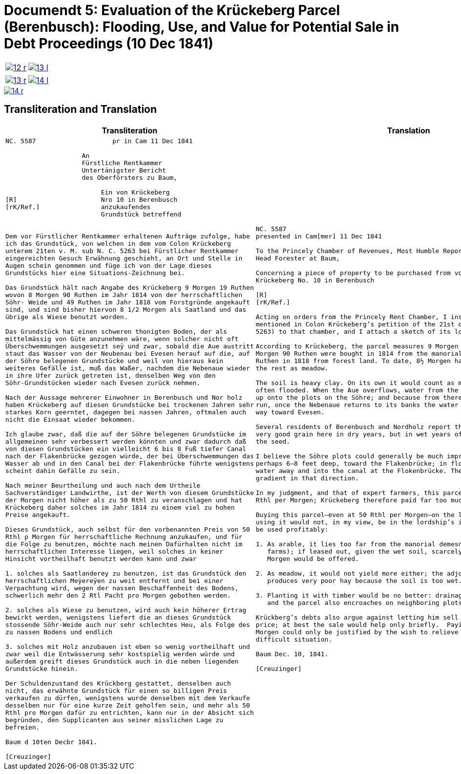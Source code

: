[[doc-index-5-1]]
= Documendt 5: Evaluation of the Krückeberg Parcel (Berenbusch): Flooding, Use, and Value for Potential Sale in Debt Proceedings (10 Dec 1841)
:page-role: wide

[cols="1a,1a",options="noheader",frame=none,grid=none]
|===
|image::12-r.png[link=self]
|image::13-l.png[link=self]
|===

[cols="1a,1a",options="noheader",frame=none,grid=none]
|===
|image::13-r.png[link=self]
|image::14-l.png[link=self]
|===

image::14-r.png[link=self]

== Transliteration and Translation

[cols="1a,2a",frame=none,grid=none]
|===
|Transliteration|Translation

|
[literal,subs="verbatim,quotes"]
....
NC. 5587                    pr in Cam 11 Dec 1841

                    An
                    Fürstliche Rentkammer
                    Untertänigster Bericht
                    des Oberförsters zu Baum,

                         Ein von Krückeberg
[R]                      Nro 10 in Berenbusch
[rK/Ref.]                anzukaufendes
                         Grundstück betreffend


Dem vor Fürstlicher Rentkammer erhaltenen Aufträge zufolge, habe
ich das Grundstück, von welchen in dem vom Colon Krückeberg
unterem 21ten v. M. sub N. C. 5263 bei Fürstlicher Rentkammer
eingereichten Gesuch Erwähnung geschieht, an Ort und Stelle in
Augen schein genommen und füge ich von der Lage dieses
Grundstücks hier eine Situations-Zeichnung bei.

Das Grundstück hält nach Angabe des Krückeberg 9 Morgen 19 Ruthen
wovon 8 Morgen 90 Ruthen im Jahr 1814 von der herrschaftlichen
Söhr- Weide und 49 Ruthen im Jahr 1818 vom Forstgründe angekauft
sind, und sind bisher hiervon 8 1/2 Morgen als Saatland und das
übrige als Wiese benutzt worden.

Das Grundstück hat einen schweren thonigten Boden, der als
mittelmässig von Güte anzunehmen wäre, wenn solcher nicht oft
Überschwemmungen ausgesetzt seÿ und zwar, sobald die Aue austritt
staut das Wasser von der Neubenau bei Evesen herauf auf die, auf
der Söhre belegenen Grundstücke und weil von hieraus kein
weiteres Gefälle ist, muß das Waßer, nachdem die Nebenaue wieder
in ihre Ufer zurück getreten ist, denselben Weg von den
Söhr-Grundstücken wieder nach Evesen zurück nehmen.

Nach der Aussage mehrerer Einwohner in Berenbusch und Nor holz
haben Krückeberg auf diesen Grundstücke bei trockenen Jahren sehr
starkes Korn geerntet, dagegen bei nassen Jahren, oftmalen auch
nicht die Einsaat wieder bekommen.

Ich glaube zwar, daß die auf der Söhre belegenen Grundstücke im
allgemeinen sehr verbessert werden könnten und zwar dadurch daß
von diesen Grundstücken ein vielleicht 6 bis 8 Fuß tiefer Canal
nach der Flakenbrücke gezogen würde, der bei Überschwemmungen das
Wasser ab und in den Canal bei der Flakenbrücke führte wenigstens
scheint dahin Gefälle zu sein.

Nach meiner Beurtheilung und auch nach dem Urtheile
Sachverständiger Landwirthe, ist der Werth von diesem Grundstücke
der Morgen nicht höher als zu 50 Rthl zu veranschlagen und hat
Krückeberg daher solches im Jahr 1814 zu einem viel zu hohen
Preise angekauft.

Dieses Grundstück, auch selbst für den vorbenannten Preis von 50
Rthl p Morgen für herrschaftliche Rechnung anzukaufen, und für
die Folge zu benutzen, möchte nach meinen Dafürhalten nicht im
herrschaftlichen Interesse liegen, weil solches in keiner
Hinsicht vortheilhaft benutzt werden kann und zwar

1. solches als Saatlanderey zu benutzen, ist das Grundstück den
herrschaftlichen Meÿereÿen zu weit entfernt und bei einer
Verpachtung wird, wegen der nassen Beschaffenheit des Bodens,
schwerlich mehr den 2 Rtl Pacht pro Morgen gebothen werden.

2. solches als Wiese zu benutzen, wird auch kein höherer Ertrag
bewirkt werden, wenigstens liefert die an dieses Grundstück
stossende Söhr-Weide auch nur sehr schlechtes Heu, als Folge des
zu nassen Bodens und endlich

3. solches mit Holz anzubauen ist eben so wenig vortheilhaft und
zwar weil die Entwässerung sehr kostspielig werden würde und
außerdem greift dieses Grundstück auch in die neben liegenden
Grundstücke hinein.

Der Schuldenzustand des Krückberg gestattet, denselben auch
nicht, das erwähnte Grundstück für einen so billigen Preis
verkaufen zu dürfen, wenigstens wurde denselben mit dem Verkaufe
desselben nur für eine kurze Zeit geholfen sein, und mehr als 50
Rthl pro Morgen dafür zu entrichten, kann nur in der Absicht sich
begründen, den Supplicanten aus seiner misslichen Lage zu
befreien.

Baum d 10ten Decbr 1841.

[Creuzinger]
....

|
[verse]
____
NC. 5587
presented in Cam[mer] 11 Dec 1841

To the Princely Chamber of Revenues, Most Humble Report of the
Head Forester at Baum,

Concerning a piece of property to be purchased from von
Krückeberg No. 10 in Berenbusch
                         
[R]                      
[rK/Ref.]                
                         
Acting on orders from the Princely Rent Chamber, I inspected on site the parcel
mentioned in Colon Krückeberg’s petition of the 21st of last month (sub N. C.
5263) to that chamber, and I attach a sketch of its location.

According to Krückeberg, the parcel measures 9 Morgen 19 Ruthen; of this, 8
Morgen 90 Ruthen were bought in 1814 from the manorial Söhre pasture and 49
Ruthen in 1818 from forest land. To date, 8½ Morgen have been used as arable,
the rest as meadow.

The soil is heavy clay. On its own it would count as medium quality, but it is
often flooded. When the Aue overflows, water from the Neubenau at Evesen backs
up onto the plots on the Söhre; and because from there the water has nowhere to
run, once the Nebenaue returns to its banks the water has to drain back the same
way toward Evesen.

Several residents of Berenbusch and Nordholz report that Krückeberg harvested
very good grain here in dry years, but in wet years often did not even recover
the seed.

I believe the Söhre plots could generally be much improved by cutting a canal,
perhaps 6–8 feet deep, toward the Flakenbrücke; in floods it would carry the
water away and into the canal at the Flokenbrücke. There appears to be a
gradient in that direction.

In my judgment, and that of expert farmers, this parcel is worth no more than 50
Rthl per Morgen; Krückeberg therefore paid far too much for it in 1814.

Buying this parcel—even at 50 Rthl per Morgen—on the lordship’s account and then
using it would not, in my view, be in the lordship’s interest, because it cannot
be used profitably:

1. As arable, it lies too far from the manorial demesnes (lordship-run home
   farms); if leased out, given the wet soil, scarcely more than 2 Rthl rent per
   Morgen would be offered.

2. As meadow, it would not yield more either; the adjoining Söhre pasture
   produces very poor hay because the soil is too wet.

3. Planting it with timber would be no better: drainage would be very costly,
   and the parcel also encroaches on neighboring plots.

Krückberg’s debts also argue against letting him sell the parcel at so low a
price; at best the sale would help only briefly.  Paying more than 50 Rthl per
Morgen could only be justified by the wish to relieve the petitioner from his
difficult situation.

Baum Dec. 10, 1841.

[Creuzinger]
____
|===
